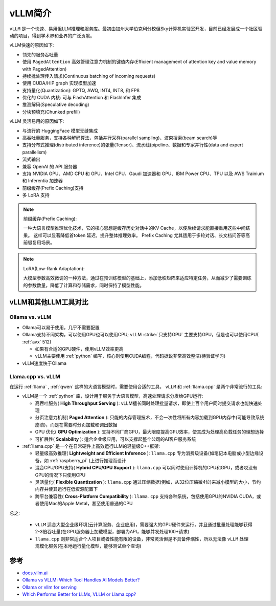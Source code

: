 .. _intro_vllm:

===================
vLLM简介
===================

``vLLM`` 是一个快速、易用但LLM推理和服务库。最初由加州大学伯克利分校但Sky计算机实验室开发，目前已经发展成一个社区驱动的项目，得到学术界和业界的广泛贡献。

vLLM快速的原因如下:

- 领先的服务吞吐量
- 使用 ``PagedAttention`` 高效管理注意力机制的键值内存(Efficient management of attention key and value memory with PagedAttention)
- 持续批处理传入请求(Continuous batching of incoming requests)
- 使用 CUDA/HIP graph 实现模型加速
- 支持量化(Quantization): GPTQ, AWQ, INT4, INT8, 和 FP8
- 优化的 CUDA 内核: 可与 FlashAttention 和 FlashInfer 集成
- 推测解码(Speculative decoding)
- 分块预填充(Chunked prefill)

vLLM 灵活易用的原因如下:

- 与流行的 HuggingFace 模型无缝集成
- 高吞吐量服务，支持各种解码算法，包括并行采样(parallel sampling)、波束搜索(beam search)等
- 支持分布式推理(distributed inference)的张量(Tensor)、流水线(pipeline、数据和专家并行性(data and expert parallelism)
- 流式输出
- 兼容 OpenAI 的 API 服务器
- 支持 NVIDIA GPU、AMD CPU 和 GPU、Intel CPU、Gaudi 加速器和 GPU、IBM Power CPU、TPU 以及 AWS Trainium 和 Inferentia 加速器
- 前缀缓存(Prefix Caching)支持
- 多 LoRA 支持

.. note::

   前缀缓存(Prefix Caching):

   一种大语言模型推理优化技术，它的核心思想是缓存历史对话中的KV Cache，以便后续请求能直接重用这些中间结果。 这样可以显著降低首token 延迟，提升整体推理效率。 Prefix Caching 尤其适用于多轮对话、长文档问答等高前缀复用场景。

.. note::

   LoRA(Low-Rank Adaptation):

   大模型参数高效微调的一种方法，通过在预训练模型的基础上，添加低秩矩阵来适应特定任务，从而减少了需要训练的参数数量，降低了计算和存储需求，同时保持了模型性能。

vLLM和其他LLM工具对比
========================

.. _ollama_vs_vllm:

Ollama vs. vLLM
-------------------

- Ollama可以易于使用，几乎不需要配置
- Ollama支持不同架构，可以使用GPU也可以使用CPU; vLLM :strike:`只支持GPU` 主要支持GPU，但是也可以使用CPU( :ref:`avx` 512)

  - 如果有合适的GPU硬件，使用vLLM效率更高
  - vLLM主要使用 :ref:`python` 编写，核心则使用CUDA编程，代码据说非常高效整洁(待验证学习)

- vLLM速度快于Ollama

.. _llama.cpp_vs_vllm:

Llama.cpp vs. vLLM
-----------------------

在运行 :ref:`llama` , :ref:`qwen` 这样的大语言模型时，需要使用合适的工具， ``vLLM`` 和 :ref:`llama.cpp` 是两个非常流行的工具:

- vLLM是一个 :ref:`python` 库，设计用于服务于大语言模型，高速处理请求分发给GPU运行:

  - 高吞吐服务( **High Throughput Serving** ): vLLM擅长同时处理批量请求，即使上百个用户同时提交请求也能快速处理
  - 分页注意力机制( **Paged Attention** ): 只能的内存管理技术，不会一次性将所有内容加载到GPU内存中(可能导致系统崩溃)，而是在需要时分页加载和调出数据
  - GPU 优化( **GPU Optimization** ): 支持不同厂商GPU，最大限度提高GPU效率，使其成为处理高负载任务的理想选择
  - 可扩展性( **Scalability** ): 适合企业级应用，可以支撑起整个公司的AI客户服务系统

- :ref:`llama.cpp` 是一个在日常硬件上高效运行LLM的轻量级C++框架:

  - 轻量级高效推理( **Lightweight and Efficient Inference** ): ``llama.cpp`` 专为消费级设备(如笔记本电脑或小型边缘设备，如 :ref:`raspberry_pi` )上进行推理而设计
  - 混合CPU/GPU支持( **Hybrid CPU/GPU Support** ): ``llama.cpp`` 可以同时使用计算机的CPU和GPU，或者哎没有GPU的情况下只使用CPU
  - 灵活量化( **Flexible Quantization** ): ``llama.cpp`` 通过压缩数据(例如，从32位压缩微4位)来减小模型的大小，节约内存并使其运行在低资源配置下
  - 跨平台兼容性( **Cross-Platform Compatibility** ): ``llama.cpp`` 支持各种系统，包括使用GPU的NVIDIA CUDA，或者使用Mac的Apple Metal，甚至使用普通的CPU

总之:

  - ``vLLM`` 适合大型企业级环境(云计算服务、企业应用)，需要强大的GPU硬件来运行，并且通过批量处理能够获得2-3倍吞吐量(在GPU服务器上加载模型，部署为API，能够并发处理100+请求)
  - ``llama.cpp`` 则非常适合个人项目或者性能有限的设备，非常灵活但是不具备伸缩性，所以无法像 ``vLLM`` 处理规模化服务(在本地运行量化模型，能够测试单个查询)

参考
======

- `docs.vllm.ai <https://docs.vllm.ai/>`_
- `Ollama vs VLLM: Which Tool Handles AI Models Better? <https://medium.com/@naman1011/ollama-vs-vllm-which-tool-handles-ai-models-better-a93345b911e6>`_
- `Ollama or vllm for serving <https://www.reddit.com/r/LocalLLaMA/comments/1g7c4k5/ollama_or_vllm_for_serving/>`_
- `Which Performs Better for LLMs, VLLM or Llama.cpp? <https://medium.com/@tam.tamanna18/which-performs-better-for-llms-vllm-or-llama-cpp-eff62b5e25da>`_
